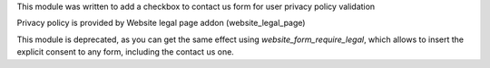 This module was written to add a checkbox to contact us form for user privacy
policy validation

Privacy policy is provided by Website legal page addon (website_legal_page)

This module is deprecated, as you can get the same effect using
`website_form_require_legal`, which allows to insert the explicit consent to any form,
including the contact us one.
